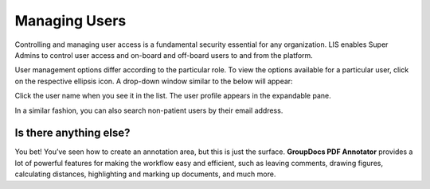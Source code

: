 Managing Users
================

Controlling and managing user access is a fundamental security essential for any organization. LIS enables Super Admins to control user access and on-board and off-board users to and from the platform.

User management options differ according to the particular role. To view the options available for a particular user, click on the respective ellipsis icon. A drop-down window similar to the below will appear: 


.. image::
   Admin Portal_ViewUsers_02.png

Click the user name when you see it in the list. The user profile appears in the expandable pane.

In a similar fashion, you can also search non-patient users by their email address.

Is there anything else?
-------------------
You bet! You’ve seen how to create an annotation area, but this is just the surface. **GroupDocs PDF Annotator** provides a lot of powerful features for making the workflow easy and efficient, such as leaving comments, drawing figures, calculating distances, highlighting and marking up documents, and much more.
